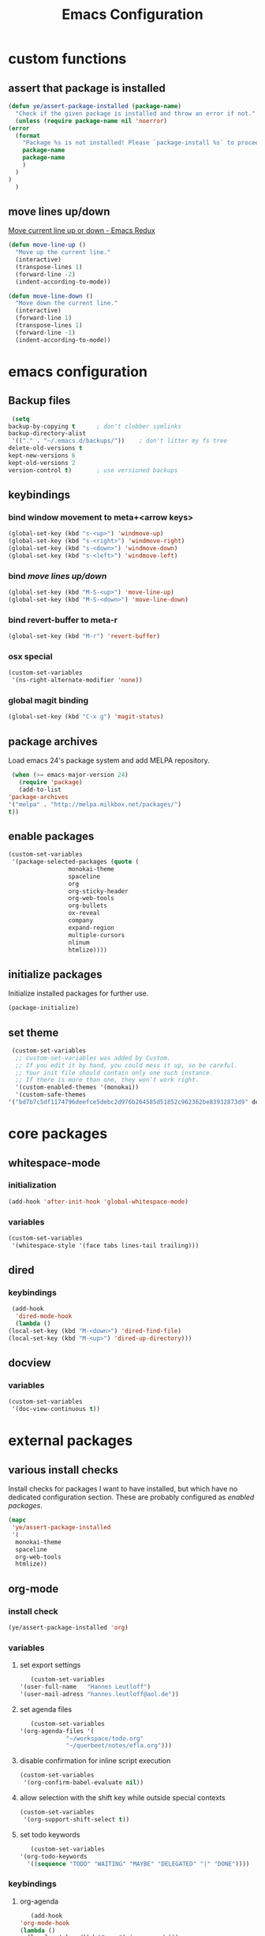 #+TITLE: Emacs Configuration
#+OPTIONS: H:3
#+OPTIONS: toc:2

* custom functions
** assert that package is installed
   #+BEGIN_SRC emacs-lisp
     (defun ye/assert-package-installed (package-name)
       "Check if the given package is installed and throw an error if not."
       (unless (require package-name nil 'noerror)
	 (error
	   (format
	     "Package %s is not installed! Please `package-install %s` to proceed."
	     package-name
	     package-name
	     )
	   )
	 )
       )
   #+END_SRC

** move lines up/down
   [[http://emacsredux.com/blog/2013/04/02/move-current-line-up-or-down/][Move current line up or down - Emacs Redux]]
   #+BEGIN_SRC emacs-lisp
     (defun move-line-up ()
       "Move up the current line."
       (interactive)
       (transpose-lines 1)
       (forward-line -2)
       (indent-according-to-mode))

     (defun move-line-down ()
       "Move down the current line."
       (interactive)
       (forward-line 1)
       (transpose-lines 1)
       (forward-line -1)
       (indent-according-to-mode))
   #+END_SRC

* emacs configuration
** Backup files
   #+BEGIN_SRC emacs-lisp
     (setq
	backup-by-copying t      ; don't clobber symlinks
	backup-directory-alist
	 '(("." . "~/.emacs.d/backups/"))    ; don't litter my fs tree
	delete-old-versions t
	kept-new-versions 6
	kept-old-versions 2
	version-control t)       ; use versioned backups
   #+END_SRC
** keybindings
*** bind window movement to meta+<arrow keys>
    #+BEGIN_SRC emacs-lisp
      (global-set-key (kbd "s-<up>") 'windmove-up)
      (global-set-key (kbd "s-<right>") 'windmove-right)
      (global-set-key (kbd "s-<down>") 'windmove-down)
      (global-set-key (kbd "s-<left>") 'windmove-left)
    #+END_SRC

*** bind [[move lines up/down][move lines up/down]]
    #+BEGIN_SRC emacs-lisp
      (global-set-key (kbd "M-S-<up>") 'move-line-up)
      (global-set-key (kbd "M-S-<down>") 'move-line-down)
    #+END_SRC

*** bind revert-buffer to meta-r
    #+BEGIN_SRC emacs-lisp
      (global-set-key (kbd "M-r") 'revert-buffer)
    #+END_SRC

*** osx special
    #+BEGIN_SRC emacs-lisp
      (custom-set-variables
       '(ns-right-alternate-modifier 'none))
    #+END_SRC

*** global magit binding
    #+BEGIN_SRC emacs-lisp
      (global-set-key (kbd "C-x g") 'magit-status)
    #+END_SRC

** package archives
   Load emacs 24's package system and add MELPA repository.
   #+BEGIN_SRC emacs-lisp
     (when (>= emacs-major-version 24)
       (require 'package)
       (add-to-list
	'package-archives
	'("melpa" . "http://melpa.milkbox.net/packages/")
	t))
   #+END_SRC

** enable packages
   #+BEGIN_SRC emacs-lisp
     (custom-set-variables
      '(package-selected-packages (quote (
					  monokai-theme
					  spaceline
					  org
					  org-sticky-header
					  org-web-tools
					  org-bullets
					  ox-reveal
					  company
					  expand-region
					  multiple-cursors
					  nlinum
					  htmlize))))
   #+END_SRC

** initialize packages
   Initialize installed packages for further use.
   #+BEGIN_SRC emacs-lisp
     (package-initialize)
   #+END_SRC

** set theme
   #+BEGIN_SRC emacs-lisp
     (custom-set-variables
      ;; custom-set-variables was added by Custom.
      ;; If you edit it by hand, you could mess it up, so be careful.
      ;; Your init file should contain only one such instance.
      ;; If there is more than one, they won't work right.
      '(custom-enabled-themes '(monokai))
      '(custom-safe-themes
	'("bd7b7c5df1174796deefce5debc2d976b264585d51852c962362be83932873d9" default)))
   #+END_SRC

* core packages
** whitespace-mode
*** initialization
    #+BEGIN_SRC emacs-lisp
      (add-hook 'after-init-hook 'global-whitespace-mode)
    #+END_SRC

*** variables
    #+BEGIN_SRC emacs-lisp
      (custom-set-variables
       '(whitespace-style '(face tabs lines-tail trailing)))
    #+END_SRC

** dired
***  keybindings
    #+BEGIN_SRC emacs-lisp
     (add-hook
      'dired-mode-hook
      (lambda ()
	(local-set-key (kbd "M-<down>") 'dired-find-file)
	(local-set-key (kbd "M-<up>") 'dired-up-directory)))
    #+END_SRC

** docview
*** variables
    #+BEGIN_SRC emacs-lisp
      (custom-set-variables
       '(doc-view-continuous t))
    #+END_SRC

* external packages
** various install checks
   Install checks for packages I want to have installed, but which have no
   dedicated configuration section.
   These are probably configured as [[enable packages][enabled packages]].
   #+BEGIN_SRC emacs-lisp
     (mapc
      'ye/assert-package-installed
      '(
       monokai-theme
       spaceline
       org-web-tools
       htmlize))
   #+END_SRC

** org-mode
*** install check
    #+BEGIN_SRC emacs-lisp
      (ye/assert-package-installed 'org)
    #+END_SRC

*** variables
**** set export settings
     #+BEGIN_SRC emacs-lisp
       (custom-set-variables
	'(user-full-name   "Hannes Leutloff")
	'(user-mail-adress "hannes.leutloff@aol.de"))
     #+END_SRC

**** set agenda files
     #+BEGIN_SRC emacs-lisp
       (custom-set-variables
	'(org-agenda-files '(
			     "~/workspace/todo.org"
			     "~/querbeet/notes/efla.org")))
     #+END_SRC

**** disable confirmation for inline script execution
     #+BEGIN_SRC emacs-lisp
      (custom-set-variables
       '(org-confirm-babel-evaluate nil))
     #+END_SRC

**** allow selection with the shift key while outside special contexts
     #+BEGIN_SRC emacs-lisp
      (custom-set-variables
       '(org-support-shift-select t))
     #+END_SRC

**** set todo keywords
     #+BEGIN_SRC emacs-lisp
       (custom-set-variables
	'(org-todo-keywords
	  '((sequence "TODO" "WAITING" "MAYBE" "DELEGATED" "|" "DONE"))))
     #+END_SRC

*** keybindings
**** org-agenda
     #+BEGIN_SRC emacs-lisp
       (add-hook
	'org-mode-hook
	(lambda ()
	  (local-set-key (kbd "C-c a") 'org-agenda)))
     #+END_SRC
**** org-store-link
     #+BEGIN_SRC emacs-lisp
       (add-hook
	'org-mode-hook
	(lambda ()
	  (local-set-key (kbd "C-c l") 'org-store-link)))
     #+END_SRC

*** babel languages
**** activate inline evaluation
     - JavaScript
     - Python
     #+BEGIN_SRC emacs-lisp
       (org-babel-do-load-languages
	'org-babel-load-languages
	'((js . t)
	  (python . t)
	  ))
     #+END_SRC

**** activate syntax highlighting in latex
     This requires
     - latex
     - minted (latex plugin)
     - python
     - pygments (python package)
     to be installed.
     #+BEGIN_SRC emacs-lisp
       (require 'ox-latex)
       (add-to-list 'org-latex-packages-alist '("" "minted"))
       (custom-set-variables
	'(org-latex-listings 'minted)
	'(org-latex-pdf-process '("xelatex -shell-escape -interaction nonstopmode -output-directory %o %f")))
     #+END_SRC

** org-sticky-header
*** install check
    #+BEGIN_SRC emacs-lisp
      (ye/assert-package-installed 'org-sticky-header)
    #+END_SRC

*** initialization
   #+BEGIN_SRC emacs-lisp
     (add-hook 'org-mode-hook 'org-sticky-header-mode)
   #+END_SRC

** org-bullets
*** install check
    #+BEGIN_SRC emacs-lisp
      (ye/assert-package-installed 'org-bullets)
    #+END_SRC

*** initialization
    #+BEGIN_SRC emacs-lisp
      (add-hook 'org-mode-hook 'org-bullets-mode)
    #+END_SRC

** ox-reveal
*** install check
    #+BEGIN_SRC emacs-lisp
      (ye/assert-package-installed 'ox-reveal)
    #+END_SRC
    The MELPA version of ox-reveal is broken as of <2018-09-07 Fri>.
    See [[https://github.com/yjwen/org-reveal/issues/342][this Issue]].

    Instead of installing from MELPA do the following:
    - download [[https://github.com/yjwen/org-reveal/blob/master/ox-reveal.el][ox-reveal.el]] from github
    - change org version requirement in =ox-reveal.el= to =9.1=
    - install via =package-install-file "path/to/ex-reveal.el"=
    - optionally delete the file

*** initialization
    #+BEGIN_SRC emacs-lisp
      (add-hook 'org-mode-hook (lambda () (load-library "ox-reveal")))
    #+END_SRC

*** variables
    #+BEGIN_SRC emacs-lisp
      (custom-set-variables
       '(org-reveal-root "http://cdn.jsdelivr.net/reveal.js/3.0.0/"))
    #+END_SRC

** ox-textile
*** info
    provides org export to textile format

*** install check
    #+BEGIN_SRC emacs-lisp
      (ye/assert-package-installed 'ox-textile)
    #+END_SRC

** company
*** install check
    #+BEGIN_SRC emacs-lisp
      (ye/assert-package-installed 'company)
    #+END_SRC

*** initialization
    Activate company globally.
    #+BEGIN_SRC emacs-lisp
      (add-hook 'after-init-hook 'global-company-mode)
    #+END_SRC

*** key bindings
    #+BEGIN_SRC emacs-lisp
      (global-set-key (kbd "s-<return>") 'company-complete)
    #+END_SRC

** nlinum
*** install check
    #+BEGIN_SRC emacs-lisp
      (ye/assert-package-installed 'nlinum)
    #+END_SRC

*** initialization
    Activate nlinum globally.
    #+BEGIN_SRC emacs-lisp
      (add-hook 'after-init-hook 'global-nlinum-mode)
    #+END_SRC

** expand-region
*** install check
    #+BEGIN_SRC emacs-lisp
      (ye/assert-package-installed 'expand-region)
    #+END_SRC

*** key bindings
    #+BEGIN_SRC emacs-lisp
      (global-set-key (kbd "C-d") 'er/expand-region)
    #+END_SRC

** multiple-cursors
*** install check
    #+BEGIN_SRC emacs-lisp
      (ye/assert-package-installed 'multiple-cursors)
    #+END_SRC

*** key bindings
    #+BEGIN_SRC emacs-lisp
      (global-set-key (kbd "C->") 'mc/mark-next-like-this)
      (global-set-key (kbd "C-<") 'mc/mark-previous-like-this)
      (global-set-key (kbd "C-=") 'mc/mark-all-like-this)
      (global-set-key (kbd "C-S-<mouse-1>") 'mc/add-cursor-on-click)
    #+END_SRC

** spaceline
*** info
    [[https://github.com/TheBB/spaceline][GitHub - TheBB/spaceline: Powerline theme from Spacemacs]]

*** install check
    #+BEGIN_SRC emacs-lisp
      (ye/assert-package-installed 'spaceline)
    #+END_SRC

*** initialize
    #+BEGIN_SRC emacs-lisp
      (add-hook 'after-init-hook 'spaceline-emacs-theme)
    #+END_SRC

** web-mode
*** info
    Web-mode provides smart html, css and js syntax highlighting and some
    extras. It provides functions for semantically collapsing and jumping
    elements.
*** install check
    #+BEGIN_SRC emacs-lisp
      (ye/assert-package-installed 'web-mode)
    #+END_SRC

*** variables
    Use web-mode in html files.
    #+BEGIN_SRC emacs-lisp
      (add-to-list 'auto-mode-alist '("\\.html?\\'" . web-mode))
    #+END_SRC

** emmet-mode
*** info
    Emmet-mode enables templating strings of the form "html>head>title", which
    can be expanded into html markup.

*** install check
    #+BEGIN_SRC emacs-lisp
      (ye/assert-package-installed 'emmet-mode)
    #+END_SRC

*** initialization
    Sgml contains html, xml and other markup languages.
    #+BEGIN_SRC emacs-lisp
      (add-hook 'web-mode-hook 'emmet-mode)
      (add-hook 'web-mode-hook 'emmet-mode)
    #+END_SRC

** yaml-mode
*** install check
    #+BEGIN_SRC emacs-lisp
      (ye/assert-package-installed 'yaml-mode)
    #+END_SRC

** magit
*** install check
    #+BEGIN_SRC emacs-lisp
      (ye/assert-package-installed 'ghub)
      (ye/assert-package-installed 'magit)
    #+END_SRC
*** config
    #+BEGIN_SRC emacs-lisp
       '(magit-commit-arguments
	 (quote
	  ("--gpg-sign=11B87CD2FC7C637C1784910D4F85FF8648EBF971")))
    #+END_SRC
** emojify
*** install check
    #+BEGIN_SRC emacs-lisp
      (ye/assert-package-installed 'emojify)
    #+END_SRC
*** config
    #+BEGIN_SRC emacs-lisp
      (add-hook 'after-init-hook #'global-emojify-mode)
    #+END_SRC
** TODO flycheck
*** info
    On-the-fly syntax checking tool.
    [[https://github.com/flycheck/flycheck/][GitHub - flycheck/flycheck: On the fly syntax checking for GNU Emacs]]

** TODO mu4e
*** info
    Email in emacs.
    [[http://emacs-fu.blogspot.com/2012/08/introducing-mu4e-for-email.html][emacs-fu: introducing mu4e, an e-mail client for emacs]]
    [[http://www.djcbsoftware.nl/code/mu/mu4e/Getting-mail.html#Getting-mail][Getting mail (Mu4e 1.0 user manual)]]
